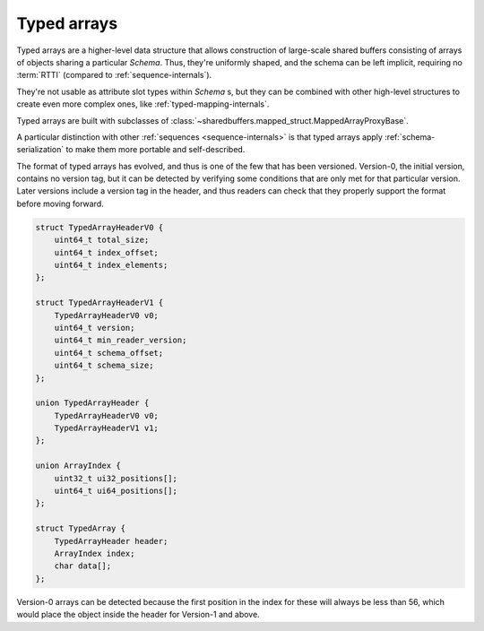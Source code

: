 .. _array-internals:

Typed arrays
============

Typed arrays are a higher-level data structure that allows construction of large-scale
shared buffers consisting of arrays of objects sharing a particular `Schema`. Thus, they're uniformly shaped,
and the schema can be left implicit, requiring no :term:`RTTI` (compared to :ref:`sequence-internals`).

They're not usable as attribute slot types within `Schema` s, but they can be combined with other
high-level structures to create even more complex ones, like :ref:`typed-mapping-internals`.

Typed arrays are built with subclasses of :class:`~sharedbuffers.mapped_struct.MappedArrayProxyBase`.

A particular distinction with other :ref:`sequences <sequence-internals>` is that typed arrays apply
:ref:`schema-serialization` to make them more portable and self-described.

The format of typed arrays has evolved, and thus is one of the few that has been versioned.
Version-0, the initial version, contains no version tag, but it can be detected by verifying
some conditions that are only met for that particular version. Later versions include a version tag
in the header, and thus readers can check that they properly support the format before moving forward.

.. code-block:: C

    struct TypedArrayHeaderV0 {
        uint64_t total_size;
        uint64_t index_offset;
        uint64_t index_elements;
    };

    struct TypedArrayHeaderV1 {
        TypedArrayHeaderV0 v0;
        uint64_t version;
        uint64_t min_reader_version;
        uint64_t schema_offset;
        uint64_t schema_size;
    };

    union TypedArrayHeader {
        TypedArrayHeaderV0 v0;
        TypedArrayHeaderV1 v1;
    };

    union ArrayIndex {
        uint32_t ui32_positions[];
        uint64_t ui64_positions[];
    };

    struct TypedArray {
        TypedArrayHeader header;
        ArrayIndex index;
        char data[];
    };

Version-0 arrays can be detected because the first position in the index for these will always be less than 56,
which would place the object inside the header for Version-1 and above.

.. attribute:: total_size

    This is the aggregate size of the whole structure. If a parser needs to skip the whole array,
    it can skip that many bytes from the start of the header. Useful to be able to concatenate multiple high-level
    structures as building blocks of an even higher-level data structure.

.. attribute:: index_offset

    Offset relative to the header start where the index is located.

.. attribute:: index_elements

    The number of elements in the index, and thus indirectly the size of the typed array.

.. attribute:: version

    The version of this data structure.

.. attribute:: min_reader_version

    The minimum version the reader must be able to understand to have a chance to correctly
    parse this data structure. This provides some forward compatibility. If new optional features are added to the
    format, this number will be kept at an earlier version to allow old readers to still be able to parse the
    structure (albeit without the new, optional features).

.. attribute:: schema_offset

    The position, relative to the header start, of the serialized schema data. The contents of which
    are defined in the :ref:`schema-serialization` section.

.. attribute:: schema_size

    The size of serialized schema data.

.. attribute:: index

    The index is an array of :attr:`index_elements` 32 or 64-bit unsigned relative pointers.
    While most other data structures use signed relative pointers, these typed arrays use unsigned pointers,
    and they should always point within the structure and not go beyond the bounds defined in the structure's headers.
    These limitations make them more easily relocatable, which is useful when they're used as building blocks.
